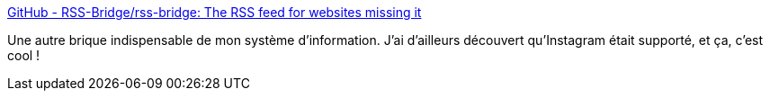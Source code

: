 :jbake-type: post
:jbake-status: published
:jbake-title: GitHub - RSS-Bridge/rss-bridge: The RSS feed for websites missing it
:jbake-tags: rss,générateur,web,open-source,php,_mois_mai,_année_2020
:jbake-date: 2020-05-29
:jbake-depth: ../
:jbake-uri: shaarli/1590740509000.adoc
:jbake-source: https://nicolas-delsaux.hd.free.fr/Shaarli?searchterm=https%3A%2F%2Fgithub.com%2Frss-bridge%2Frss-bridge%2F&searchtags=rss+g%C3%A9n%C3%A9rateur+web+open-source+php+_mois_mai+_ann%C3%A9e_2020
:jbake-style: shaarli

https://github.com/rss-bridge/rss-bridge/[GitHub - RSS-Bridge/rss-bridge: The RSS feed for websites missing it]

Une autre brique indispensable de mon système d'information. J'ai d'ailleurs découvert qu'Instagram était supporté, et ça, c'est cool !
